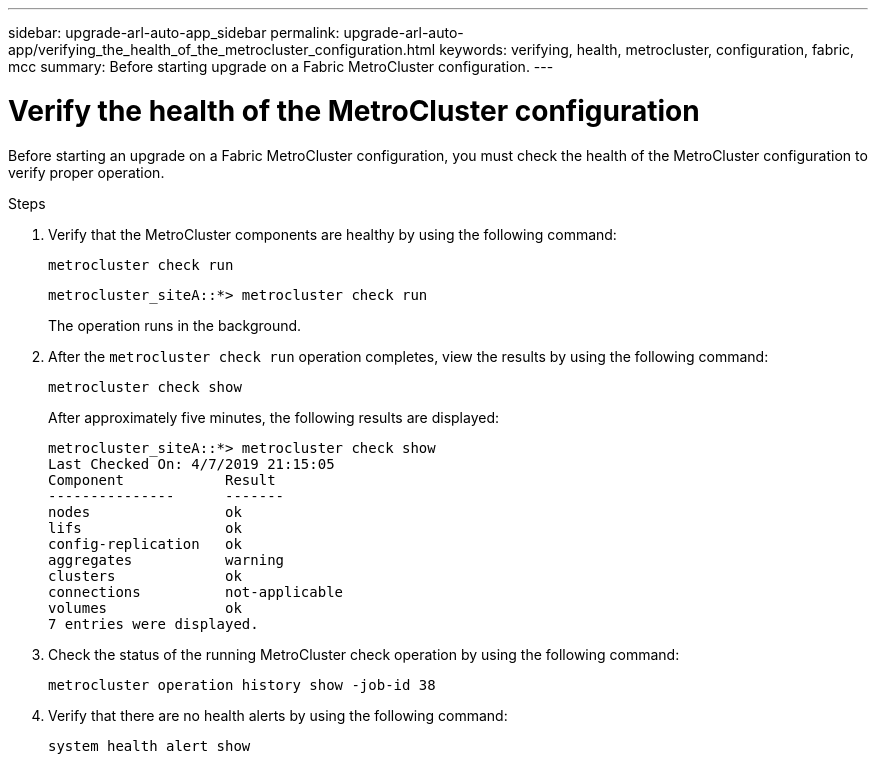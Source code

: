---
sidebar: upgrade-arl-auto-app_sidebar
permalink: upgrade-arl-auto-app/verifying_the_health_of_the_metrocluster_configuration.html
keywords: verifying, health, metrocluster, configuration, fabric, mcc
summary: Before starting upgrade on a Fabric MetroCluster configuration.
---

= Verify the health of the MetroCluster configuration
:hardbreaks:
:nofooter:
:icons: font
:linkattrs:
:imagesdir: ./media/

//
// This file was created with NDAC Version 2.0 (August 17, 2020)
//
// 2020-12-02 14:33:53.748515
//

[.lead]
Before starting an upgrade on a Fabric MetroCluster configuration, you must check the health of the MetroCluster configuration to verify proper operation.

.Steps

. Verify that the MetroCluster components are healthy by using the following command:
+
`metrocluster check run`
+
....
metrocluster_siteA::*> metrocluster check run
....
+
The operation runs in the background.

. After the `metrocluster check run` operation completes, view the results by using the following command:
+
`metrocluster check show`
+
After approximately five minutes, the following results are displayed:
+
----
metrocluster_siteA::*> metrocluster check show
Last Checked On: 4/7/2019 21:15:05
Component            Result
---------------      -------
nodes                ok
lifs                 ok
config-replication   ok
aggregates           warning
clusters             ok
connections          not-applicable
volumes              ok
7 entries were displayed.
----

. Check the status of the running MetroCluster check operation by using the following command:
+
`metrocluster operation history show -job-id 38`

. Verify that there are no health alerts by using the following command:
+
`system health alert show`

